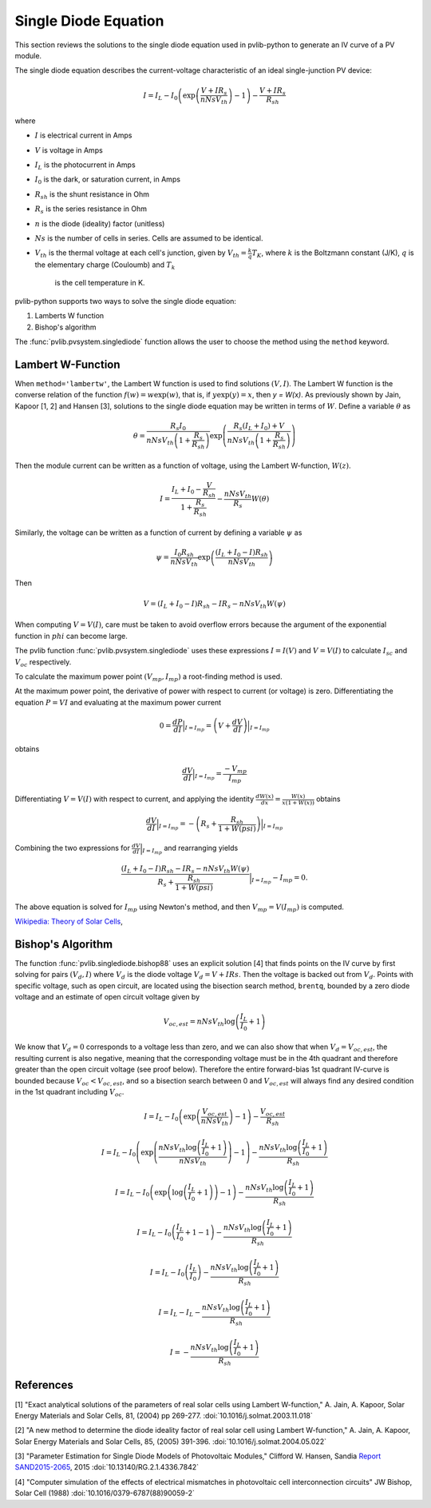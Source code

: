 .. _singlediode:

Single Diode Equation
=====================

This section reviews the solutions to the single diode equation used in
pvlib-python to generate an IV curve of a PV module.

The single diode equation describes the current-voltage characteristic of
an ideal single-junction PV device:

.. math::

   I = I_L - I_0 \left(\exp \left(\frac{V + I R_s}{n Ns V_{th}} \right) - 1 \right)
       - \frac{V + I R_s}{R_{sh}}

where

* :math:`I` is electrical current in Amps
* :math:`V` is voltage in Amps
* :math:`I_L` is the photocurrent in Amps
* :math:`I_0` is the dark, or saturation current, in Amps
* :math:`R_{sh}` is the shunt resistance in Ohm
* :math:`R_s` is the series resistance in Ohm
* :math:`n` is the diode (ideality) factor (unitless)
* :math:`Ns` is the number of cells in series. Cells are assumed to be identical.
* :math:`V_{th}` is the thermal voltage at each cell's junction, given by :math:`V_{th} = \frac{k}{q} T_K`,
  where :math:`k` is the Boltzmann constant (J/K), :math:`q` is the elementary charge (Couloumb) and :math:`T_k`
	is the cell temperature in K.


pvlib-python supports two ways to solve the single diode equation:

1. Lamberts W function
2. Bishop's algorithm

The :func:`pvlib.pvsystem.singlediode` function allows the user to choose the
method using the ``method`` keyword.

Lambert W-Function
------------------
When ``method='lambertw'``, the Lambert W function is used to find solutions :math:`(V, I)`.
The Lambert W function is the converse relation of the function :math:`f \left( w \right) = w \exp \left( w \right)`,
that is, if :math:`y \exp \left( y \right) = x`, then `y = W(x)`.
As previously shown by Jain, Kapoor [1, 2] and Hansen [3], solutions to the single diode equation
may be written in terms of :math:`W`. Define a variable :math:`\theta` as 

.. math::

   \theta = \frac{R_s I_0}{n Ns V_{th} \left(1 + \frac{R_s}{R_{sh}} \right)} \exp \left(
       \frac{R_s \left( I_L + I_0 \right) + V}{n Ns V_{th} \left(1 + \frac{R_s}{R_{sh}}\right)}
       \right)

Then the module current can be written as a function of voltage, using the Lambert W-function,
:math:`W \left(z \right)`.

.. math::

   I = \frac{I_L + I_0 - \frac{V}{R_{sh}}}{1 + \frac{R_s}{R_{sh}}}
       - \frac{n Ns V_{th}}{R_s} W \left(\theta \right)


Similarly, the voltage can be written as a function of current by defining a variable :math:`\psi` as

.. math::

   \psi = \frac{I_0 R_{sh}}{n Ns V_{th}} \exp \left(\frac{\left(I_L + I_0 - I\right) R_{sh}}{n Ns V_{th}} \right)

Then

.. math::

   V = \left(I_L + I_0 - I\right) R_sh - I R_s - n Ns V_th W\left( \psi \right)

When computing :math:`V = V\left( I \right)`, care must be taken to avoid overflow errors because the argument
of the exponential function in :math:`phi` can become large.

The pvlib function :func:`pvlib.pvsystem.singlediode` uses these expressions :math:`I = I\left(V\right)` and
:math:`V = V\left( I \right)` to calculate :math:`I_{sc}` and :math:`V_{oc}` respectively.

To calculate the maximum power point :math:`\left( V_{mp}, I_{mp} \right)` a root-finding method is used.

At the maximum power point, the derivative of power with respect to current (or voltage) is zero. Differentiating
the equation :math:`P = V I` and evaluating at the maximum power current

.. math::

   0 = \frac{dP}{dI} \Bigr|_{I=I_{mp}} = \left(V + \frac{dV}{dI}\right) \Bigr|_{I=I_{mp}}

obtains

.. math::

   \frac{dV}{dI}\Bigr|_{I=I_{mp}} = \frac{-V_{mp}}{I_{mp}}

Differentiating :math:`V = V(I)` with respect to current, and applying the identity
:math:`\frac{dW\left( x \right)}{dx} = \frac{W\left( x \right)}{x \left( 1 + W \left( x \right) \right)}` obtains

.. math::

   \frac{dV}{dI}\Bigr|_{I=I_{mp}} = -\left(R_s + \frac{R_{sh}}{1 + W\left( psi \right)} \right)\Bigr|_{I=I_{mp}}

Combining the two expressions for :math:`\frac{dV}{dI}\Bigr|_{I=I_{mp}}` and rearranging yields

.. math::

   \frac{\left(I_L + I_0 - I\right) R_sh - I R_s - n Ns V_th W\left( \psi \right)}{R_s + \frac{R_{sh}}{1 + W\left( psi \right)}}\Bigr|_{I=I_{mp}} - I_{mp} = 0.

The above equation is solved for :math:`I_{mp}` using Newton's method, and then :math:`V_{mp} = V \left( I_{mp} \right)` is computed.


`Wikipedia: Theory of Solar Cells
<https://en.wikipedia.org/wiki/Theory_of_solar_cells>`_, 

Bishop's Algorithm
------------------
The function :func:`pvlib.singlediode.bishop88` uses an explicit solution [4]
that finds points on the IV curve by first solving for pairs :math:`(V_d, I)`
where :math:`V_d` is the diode voltage :math:`V_d = V + I Rs`. Then the voltage
is backed out from :math:`V_d`. Points with specific voltage, such as open
circuit, are located using the bisection search method, ``brentq``, bounded
by a zero diode voltage and an estimate of open circuit voltage given by

.. math::

   V_{oc, est} = n Ns V_{th} \log \left( \frac{I_L}{I_0} + 1 \right)

We know that :math:`V_d = 0` corresponds to a voltage less than zero, and
we can also show that when :math:`V_d = V_{oc, est}`, the resulting
current is also negative, meaning that the corresponding voltage must be
in the 4th quadrant and therefore greater than the open circuit voltage
(see proof below). Therefore the entire forward-bias 1st quadrant IV-curve
is bounded because :math:`V_{oc} < V_{oc, est}`, and so a bisection search
between 0 and :math:`V_{oc, est}` will always find any desired condition in the
1st quadrant including :math:`V_{oc}`.

.. math::

   I = I_L - I_0 \left(\exp \left(\frac{V_{oc, est}}{n Ns V_{th}} \right) - 1 \right)
       - \frac{V_{oc, est}}{R_{sh}} \newline

   I = I_L - I_0 \left(\exp \left(\frac{n Ns V_{th} \log \left(\frac{I_L}{I_0} + 1 \right)}{n Ns V_{th}} \right) - 1 \right)
       - \frac{n Ns V_{th} \log \left(\frac{I_L}{I_0} + 1 \right)}{R_{sh}} \newline

   I = I_L - I_0 \left(\exp \left(\log \left(\frac{I_L}{I_0} + 1 \right) \right)  - 1 \right)
       - \frac{n Ns V_{th} \log \left(\frac{I_L}{I_0} + 1 \right)}{R_{sh}} \newline

   I = I_L - I_0 \left(\frac{I_L}{I_0} + 1  - 1 \right)
       - \frac{n Ns V_{th} \log \left(\frac{I_L}{I_0} + 1 \right)}{R_{sh}} \newline

   I = I_L - I_0 \left(\frac{I_L}{I_0} \right)
       - \frac{n Ns V_{th} \log \left(\frac{I_L}{I_0} + 1 \right)}{R_{sh}} \newline

   I = I_L - I_L - \frac{n Ns V_{th} \log \left( \frac{I_L}{I_0} + 1 \right)}{R_{sh}} \newline

   I = - \frac{n Ns V_{th} \log \left( \frac{I_L}{I_0} + 1 \right)}{R_{sh}}

References
----------
[1] "Exact analytical solutions of the parameters of real solar cells using
Lambert W-function," A. Jain, A. Kapoor, Solar Energy Materials and Solar Cells,
81, (2004) pp 269-277.
:doi:`10.1016/j.solmat.2003.11.018`

[2] "A new method to determine the diode ideality factor of real solar cell
using Lambert W-function," A. Jain, A. Kapoor, Solar Energy Materials and Solar
Cells, 85, (2005) 391-396.
:doi:`10.1016/j.solmat.2004.05.022`

[3] "Parameter Estimation for Single Diode Models of Photovoltaic Modules,"
Clifford W. Hansen, Sandia `Report SAND2015-2065
<https://prod.sandia.gov/techlib-noauth/access-control.cgi/2015/152065.pdf>`_,
2015 :doi:`10.13140/RG.2.1.4336.7842`

[4] "Computer simulation of the effects of electrical mismatches in
photovoltaic cell interconnection circuits" JW Bishop, Solar Cell (1988)
:doi:`10.1016/0379-6787(88)90059-2`